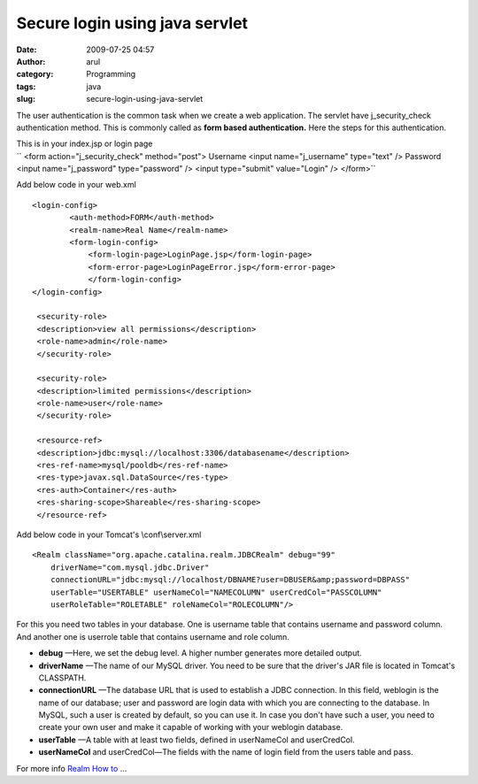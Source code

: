 Secure login using java servlet
###############################
:date: 2009-07-25 04:57
:author: arul
:category: Programming
:tags: java
:slug: secure-login-using-java-servlet

The user authentication is the common task when we create a web
application. The servlet have j\_security\_check  authentication method.
This is commonly called as **form based authentication.** Here the steps
for this authentication.

|image0|

| This is in your index.jsp or login page
| 
  `` <form action="j_security_check" method="post"> Username <input name="j_username" type="text" /> Password <input name="j_password" type="password" /> <input type="submit" value="Login" /> </form>``

Add below code in your web.xml

::

    <login-config>
            <auth-method>FORM</auth-method>
            <realm-name>Real Name</realm-name>
            <form-login-config>
                <form-login-page>LoginPage.jsp</form-login-page>
                <form-error-page>LoginPageError.jsp</form-error-page>
                </form-login-config>
    </login-config>

     <security-role>
     <description>view all permissions</description>
     <role-name>admin</role-name>
     </security-role>

     <security-role>
     <description>limited permissions</description>
     <role-name>user</role-name>
     </security-role>

     <resource-ref>
     <description>jdbc:mysql://localhost:3306/databasename</description>
     <res-ref-name>mysql/pooldb</res-ref-name>
     <res-type>javax.sql.DataSource</res-type>
     <res-auth>Container</res-auth>
     <res-sharing-scope>Shareable</res-sharing-scope>
     </resource-ref>

Add below code in your Tomcat's \\conf\\server.xml

::

    <Realm className="org.apache.catalina.realm.JDBCRealm" debug="99"
        driverName="com.mysql.jdbc.Driver"
        connectionURL="jdbc:mysql://localhost/DBNAME?user=DBUSER&amp;password=DBPASS"
        userTable="USERTABLE" userNameCol="NAMECOLUMN" userCredCol="PASSCOLUMN"
        userRoleTable="ROLETABLE" roleNameCol="ROLECOLUMN"/>

For this you need two tables in your database. One is username table
that contains username and password column. And another one is userrole
table that contains username and role column.

-  **debug** —Here, we set the debug level. A higher number generates
   more detailed output.
-  **driverName** —The name of our MySQL driver. You need to be sure
   that the driver's JAR file is located in Tomcat's CLASSPATH.
-  **connectionURL** —The database URL that is used to establish a JDBC
   connection. In this field, weblogin is the name of our database; user
   and password are login data with which you are connecting to the
   database. In MySQL, such a user is created by default, so you can use
   it. In case you don't have such a user, you need to create your own
   user and make it capable of working with your weblogin database.
-  **userTable** —A table with at least two fields, defined in
   userNameCol and userCredCol.
-  **userNameCol** and userCredCol—The fields with the name of login
   field from the users table and pass.

For more info `Realm How
to <http://tomcat.apache.org/tomcat-5.5-doc/realm-howto.html>`__ ...

.. |image0| image:: http://2.bp.blogspot.com/_Tq9uaJI0Xww/SmriIO1lnLI/AAAAAAAAFJM/6ru3Sprujzs/s400/tomcat.png
   :target: http://2.bp.blogspot.com/_Tq9uaJI0Xww/SmriIO1lnLI/AAAAAAAAFJM/6ru3Sprujzs/s1600-h/tomcat.png

